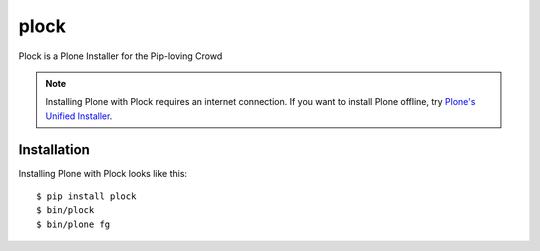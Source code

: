 plock
=====

Plock is a Plone Installer for the Pip-loving Crowd

.. Note:: Installing Plone with Plock requires an internet connection. If you want to install Plone offline, try `Plone's Unified Installer <http://plone.org/download>`_.

Installation
------------

Installing Plone with Plock looks like this::

    $ pip install plock
    $ bin/plock
    $ bin/plone fg
